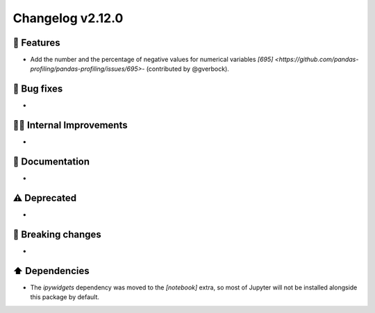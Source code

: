 Changelog v2.12.0
-----------------

🎉 Features
^^^^^^^^^^^
- Add the number and the percentage of negative values for numerical variables `[695] <https://github.com/pandas-profiling/pandas-profiling/issues/695>`- (contributed by @gverbock). 

🐛 Bug fixes
^^^^^^^^^^^^
-

👷‍♂️ Internal Improvements
^^^^^^^^^^^^^^^^^^^^^^^^^^^
-

📖 Documentation
^^^^^^^^^^^^^^^^
-

⚠️  Deprecated
^^^^^^^^^^^^^^^^^
-

🚨 Breaking changes
^^^^^^^^^^^^^^^^^^^
-

⬆️ Dependencies
^^^^^^^^^^^^^^^^^^
- The `ipywidgets` dependency was moved to the `[notebook]` extra, so most of Jupyter will not be installed alongside this package by default.
